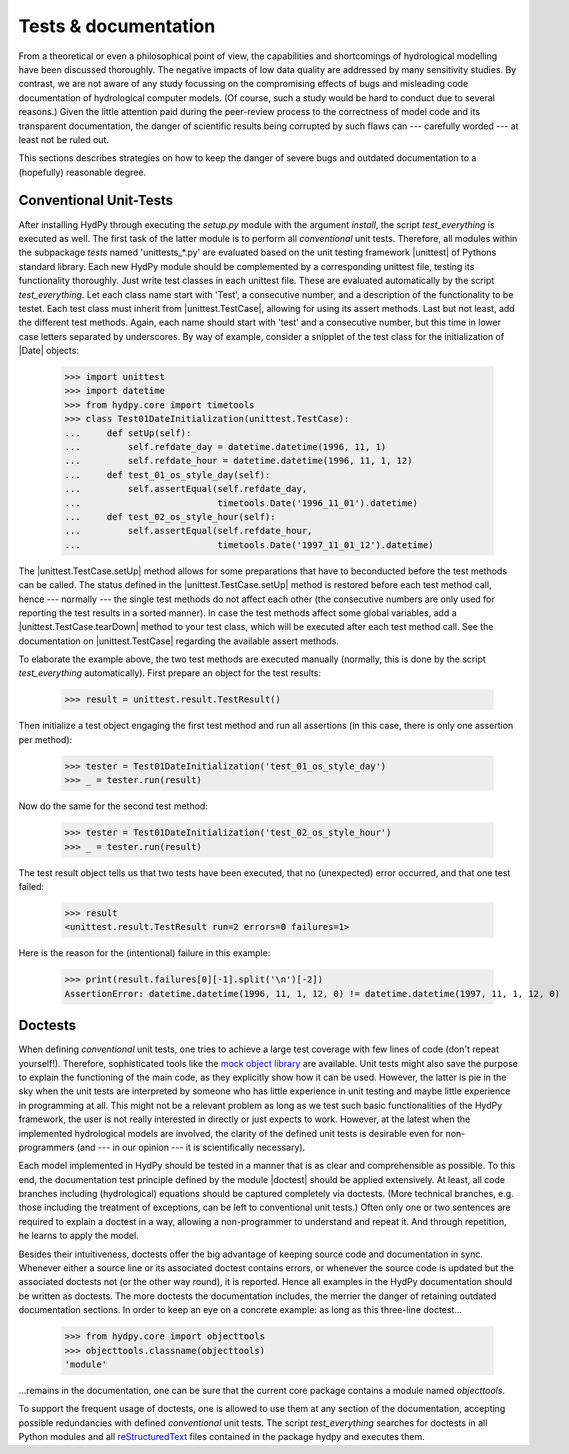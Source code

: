.. _mock object library: https://docs.python.org/3/library/unittest.mock.html
.. _reStructuredText: http://docutils.sourceforge.net/rst.html

.. _tests_and_documentation:

Tests & documentation
_____________________

From a theoretical or even a philosophical point of view, the
capabilities and shortcomings of hydrological modelling have been
discussed thoroughly.  The negative impacts of low data quality
are addressed by many sensitivity studies.  By contrast, we are not
aware of any study focussing on the compromising effects of bugs
and misleading code documentation of hydrological computer models.
(Of course, such a study would be hard to conduct due to several
reasons.) Given the little attention paid during the peer-review
process to the correctness of model code and its transparent
documentation, the danger of scientific results being corrupted
by such flaws can --- carefully worded --- at least not be ruled
out.

This sections describes strategies on how to keep the danger
of severe bugs and outdated documentation to a (hopefully)
reasonable degree.

Conventional Unit-Tests
-----------------------

After installing HydPy through executing the `setup.py` module with
the argument `install`, the script `test_everything` is executed as well.
The first task of the latter module is to perform all `conventional`
unit tests.  Therefore, all modules within the subpackage `tests` named
'unittests_*.py' are evaluated based on the unit testing framework
|unittest| of Pythons standard library.  Each new HydPy module should
be complemented by a corresponding unittest file, testing its functionality
thoroughly.  Just write test classes in each unittest file.  These are
evaluated automatically by the script `test_everything`.  Let each class
name  start with 'Test', a consecutive number, and a description of the
functionality to be testet.  Each test class must inherit from
|unittest.TestCase|, allowing for using its assert methods.  Last but not
least, add the different test methods.  Again, each name should start with
'test' and a consecutive number, but this time in lower case letters
separated by underscores. By way of example, consider a snipplet of the
test class for the initialization of |Date| objects:

    >>> import unittest
    >>> import datetime
    >>> from hydpy.core import timetools
    >>> class Test01DateInitialization(unittest.TestCase):
    ...     def setUp(self):
    ...         self.refdate_day = datetime.datetime(1996, 11, 1)
    ...         self.refdate_hour = datetime.datetime(1996, 11, 1, 12)
    ...     def test_01_os_style_day(self):
    ...         self.assertEqual(self.refdate_day,
    ...                          timetools.Date('1996_11_01').datetime)
    ...     def test_02_os_style_hour(self):
    ...         self.assertEqual(self.refdate_hour,
    ...                          timetools.Date('1997_11_01_12').datetime)

The |unittest.TestCase.setUp| method allows for some preparations that
have to beconducted before the test methods can be called.  The status
defined in the |unittest.TestCase.setUp| method is restored before each
test method call, hence --- normally --- the single test methods do not
affect each other (the consecutive numbers are only used for reporting
the test results in a sorted manner).  In case the test methods affect
some global variables, add a |unittest.TestCase.tearDown| method to your
test class, which will be executed after each test method call. See the
documentation on |unittest.TestCase| regarding the available assert methods.

To elaborate the example above, the two test methods are executed manually
(normally, this is done by the script `test_everything` automatically).
First prepare an object for the test results:

    >>> result = unittest.result.TestResult()

Then initialize a test object engaging the first test method and run
all assertions (in this case, there is only one assertion per method):

    >>> tester = Test01DateInitialization('test_01_os_style_day')
    >>> _ = tester.run(result)

Now do the same for the second test method:

    >>> tester = Test01DateInitialization('test_02_os_style_hour')
    >>> _ = tester.run(result)

The test result object tells us that two tests have been executed, that
no (unexpected) error occurred, and that one test failed:

    >>> result
    <unittest.result.TestResult run=2 errors=0 failures=1>

Here is the reason for the (intentional) failure in this example:

    >>> print(result.failures[0][-1].split('\n')[-2])
    AssertionError: datetime.datetime(1996, 11, 1, 12, 0) != datetime.datetime(1997, 11, 1, 12, 0)



Doctests
--------

When defining `conventional` unit tests, one tries to achieve a large
test coverage with few lines of code (don't repeat yourself!).
Therefore, sophisticated tools like the `mock object library`_ are
available.  Unit tests might also save the purpose to explain the
functioning of the main code, as they explicitly show how it can
be used.  However, the latter is pie in the sky when the unit tests
are interpreted by someone who has little experience in unit testing
and maybe little experience in programming at all.  This might not be
a relevant problem as long as we test such basic functionalities of
the HydPy framework, the user is not really interested in directly or
just expects to work.  However, at the latest when the implemented
hydrological models are involved, the clarity of the defined unit tests
is desirable even for non-programmers (and --- in our opinion ---
it is scientifically necessary).

Each model implemented in HydPy should be tested in a manner that is
as clear and comprehensible as possible.  To this end, the documentation
test principle defined by the module |doctest| should be applied
extensively.  At least, all code branches including (hydrological)
equations should be captured completely via doctests. (More technical
branches, e.g. those including the treatment of exceptions, can be
left to conventional unit tests.)  Often only one or two sentences
are required to explain a doctest in a way, allowing a non-programmer
to understand and repeat it.  And through repetition, he learns to
apply the model.

Besides their intuitiveness, doctests offer the big advantage of
keeping source code and documentation in sync.  Whenever either
a source line or its associated doctest contains errors, or
whenever the source code is updated but the associated doctests
not (or the other way round), it is reported.  Hence all examples
in the HydPy documentation should be written as doctests.  The more
doctests the documentation includes, the merrier the danger of
retaining outdated documentation sections.  In order to keep an
eye on a concrete example: as long as this three-line doctest...

    >>> from hydpy.core import objecttools
    >>> objecttools.classname(objecttools)
    'module'

...remains in the documentation, one can be sure that the current
core package contains a module named `objecttools`.

To support the frequent usage of doctests, one is allowed to use
them at any section of the documentation, accepting possible
redundancies with defined `conventional` unit tests.  The script
`test_everything` searches for doctests in all Python modules and
all `reStructuredText`_ files contained in the package hydpy and
executes them.
